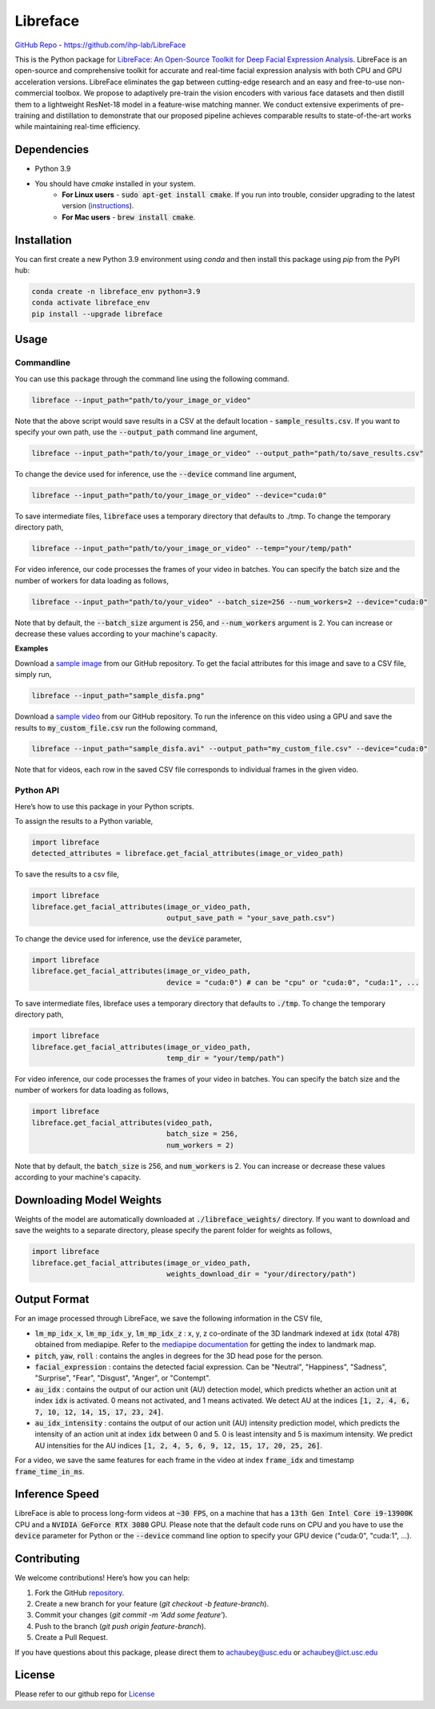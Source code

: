 =====================================
Libreface
=====================================

`GitHub Repo`_ - https://github.com/ihp-lab/LibreFace

.. _`GitHub Repo`: https://github.com/ihp-lab/LibreFace

|badge1| |badge2|


.. |badge1| image:: https://img.shields.io/badge/version-1.0.0-blue
   :alt: Static Badge


.. |badge2| image:: https://img.shields.io/badge/python-%3D%3D3.9-green
   :alt: Static Badge


This is the Python package for `LibreFace: An Open-Source Toolkit for Deep Facial Expression Analysis`_.
LibreFace is an open-source and comprehensive toolkit for accurate and real-time facial expression analysis with both CPU and GPU acceleration versions.
LibreFace eliminates the gap between cutting-edge research and an easy and free-to-use non-commercial toolbox. We propose to adaptively pre-train the vision encoders with various face datasets and then distill them to a lightweight ResNet-18 model in a feature-wise matching manner.
We conduct extensive experiments of pre-training and distillation to demonstrate that our proposed pipeline achieves comparable results to state-of-the-art works while maintaining real-time efficiency.

.. _`LibreFace: An Open-Source Toolkit for Deep Facial Expression Analysis`: https://boese0601.github.io/libreface



Dependencies
============

- Python 3.9
- You should have `cmake` installed in your system.
    - **For Linux users** - :code:`sudo apt-get install cmake`. If you run into trouble, consider upgrading to the latest version (`instructions`_).
    - **For Mac users** - :code:`brew install cmake`.

.. _`instructions`: https://askubuntu.com/questions/355565/how-do-i-install-the-latest-version-of-cmake-from-the-command-line


Installation
============
You can first create a new Python 3.9 environment using `conda` and then install this package using `pip` from the PyPI hub:

.. code-block:: bash
    
    conda create -n libreface_env python=3.9
    conda activate libreface_env
    pip install --upgrade libreface


Usage
=====

Commandline
----------------

You can use this package through the command line using the following command.

.. code-block:: bash

    libreface --input_path="path/to/your_image_or_video"

Note that the above script would save results in a CSV at the default location - :code:`sample_results.csv`. If you want to specify your own path, use the :code:`--output_path`  command line argument,

.. code-block:: bash

    libreface --input_path="path/to/your_image_or_video" --output_path="path/to/save_results.csv"

To change the device used for inference, use the :code:`--device` command line argument,

.. code-block:: bash

    libreface --input_path="path/to/your_image_or_video" --device="cuda:0"

To save intermediate files, :code:`libreface` uses a temporary directory that defaults to ./tmp. To change the temporary directory path,

.. code-block:: bash

    libreface --input_path="path/to/your_image_or_video" --temp="your/temp/path"

For video inference, our code processes the frames of your video in batches. You can specify the batch size and the number of workers for data loading as follows,

.. code-block:: bash

    libreface --input_path="path/to/your_video" --batch_size=256 --num_workers=2 --device="cuda:0"

Note that by default, the :code:`--batch_size` argument is 256, and :code:`--num_workers` argument is 2. You can increase or decrease these values according to your machine's capacity.

**Examples**

Download a `sample image`_ from our GitHub repository. To get the facial attributes for this image and save to a CSV file, simply run,

.. _`sample image`: https://github.com/ihp-lab/LibreFace/blob/pypi_wrap/sample_disfa.png

.. code-block:: bash

    libreface --input_path="sample_disfa.png"

Download a `sample video`_ from our GitHub repository. To run the inference on this video using a GPU and save the results to :code:`my_custom_file.csv` run the following command,

.. _`sample video`: https://github.com/ihp-lab/LibreFace/blob/pypi_wrap/sample_disfa.avi

.. code-block:: bash
    
    libreface --input_path="sample_disfa.avi" --output_path="my_custom_file.csv" --device="cuda:0"

Note that for videos, each row in the saved CSV file corresponds to individual frames in the given video.

Python API
--------------

Here’s how to use this package in your Python scripts.

To assign the results to a Python variable,

.. code-block:: python

    import libreface 
    detected_attributes = libreface.get_facial_attributes(image_or_video_path)

To save the results to a csv file, 

.. code-block:: python

    import libreface 
    libreface.get_facial_attributes(image_or_video_path,
                                    output_save_path = "your_save_path.csv")

To change the device used for inference, use the :code:`device` parameter,

.. code-block:: python

    import libreface 
    libreface.get_facial_attributes(image_or_video_path,
                                    device = "cuda:0") # can be "cpu" or "cuda:0", "cuda:1", ...

To save intermediate files, libreface uses a temporary directory that defaults to :code:`./tmp`. To change the temporary directory path,

.. code-block:: python

    import libreface 
    libreface.get_facial_attributes(image_or_video_path,
                                    temp_dir = "your/temp/path")

For video inference, our code processes the frames of your video in batches. You can specify the batch size and the number of workers for data loading as follows, 

.. code-block:: python

    import libreface 
    libreface.get_facial_attributes(video_path,
                                    batch_size = 256,
                                    num_workers = 2)

Note that by default, the :code:`batch_size` is 256, and :code:`num_workers` is 2. You can increase or decrease these values according to your machine's capacity.

Downloading Model Weights
================================

Weights of the model are automatically downloaded at :code:`./libreface_weights/` directory. If you want to download and save the weights to a separate directory, please specify the parent folder for weights as follows,

.. code-block:: python

    import libreface 
    libreface.get_facial_attributes(image_or_video_path,
                                    weights_download_dir = "your/directory/path")

Output Format
==================

For an image processed through LibreFace, we save the following information in the CSV file,

- :code:`lm_mp_idx_x`, :code:`lm_mp_idx_y`, :code:`lm_mp_idx_z` :  x, y, z co-ordinate of the 3D landmark indexed at :code:`idx` (total 478) obtained from mediapipe. Refer to the `mediapipe documentation`_ for getting the index to landmark map.

- :code:`pitch`, :code:`yaw`, :code:`roll` : contains the angles in degrees for the 3D head pose for the person.

- :code:`facial_expression` : contains the detected facial expression. Can be "Neutral", "Happiness", "Sadness", "Surprise", "Fear", "Disgust", "Anger", or "Contempt".

- :code:`au_idx` : contains the output of our action unit (AU) detection model, which predicts whether an action unit at index :code:`idx` is activated. 0 means not activated, and 1 means activated. We detect AU at the indices :code:`[1, 2, 4, 6, 7, 10, 12, 14, 15, 17, 23, 24]`.

- :code:`au_idx_intensity` : contains the output of our action unit (AU) intensity prediction model, which predicts the intensity of an action unit at index :code:`idx` between 0 and 5. 0 is least intensity and 5 is maximum intensity. We predict AU intensities for the AU indices :code:`[1, 2, 4, 5, 6, 9, 12, 15, 17, 20, 25, 26]`.

.. _`mediapipe documentation`: https://github.com/google-ai-edge/mediapipe/blob/7c28c5d58ffbcb72043cbe8c9cc32b40aaebac41/mediapipe/modules/face_geometry/data/canonical_face_model_uv_visualization.png

For a video, we save the same features for each frame in the video at index :code:`frame_idx` and timestamp :code:`frame_time_in_ms`.

Inference Speed
====================

LibreFace is able to process long-form videos at :code:`~30 FPS`, on a machine that has a :code:`13th Gen Intel Core i9-13900K` CPU and a :code:`NVIDIA GeForce RTX 3080` GPU. Please note that the default code runs on CPU and you have to use the :code:`device` parameter for Python or the :code:`--device` command line option to specify your GPU device ("cuda:0", "cuda:1", ...).

Contributing
============

We welcome contributions! Here’s how you can help:

1. Fork the GitHub repository_.
2. Create a new branch for your feature (`git checkout -b feature-branch`).
3. Commit your changes (`git commit -m 'Add some feature'`).
4. Push to the branch (`git push origin feature-branch`).
5. Create a Pull Request.

.. _repository: https://github.com/ihp-lab/LibreFace

If you have questions about this package, please direct them to achaubey@usc.edu or achaubey@ict.usc.edu

License
=======
Please refer to our github repo for License_

.. _license : https://github.com/ihp-lab/LibreFace/blob/main/LICENSE.txt